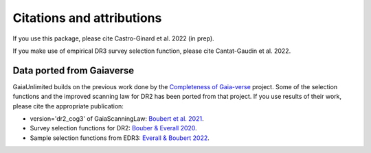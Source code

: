 
Citations and attributions
==========================

.. TODO: add links to the article
.. TODO: cross-ref python class api docs
.. TODO: make use of __bibtex__

If you use this package, please cite Castro-Ginard et al. 2022 (in prep).

If you make use of empirical DR3 survey selection function, please cite Cantat-Gaudin et al. 2022.


Data ported from Gaiaverse
------------------------------------------------

GaiaUnlimited builds on the previous work done by the `Completeness of Gaia-verse <https://www.gaiaverse.space>`_ project. Some of the selection functions and the improved scanning law for DR2 has been ported from that project. If you use results of their work, please cite the appropriate publication:

+ version='dr2_cog3' of GaiaScanningLaw: `Boubert et al. 2021 <https://ui.adsabs.harvard.edu/abs/2021MNRAS.501.2954B/abstract>`_.
+ Survey selection functions for DR2: `Bouber & Everall 2020 <https://ui.adsabs.harvard.edu/abs/2020MNRAS.497.4246B>`_.
+ Sample selection functions from EDR3: `Everall & Boubert 2022 <https://ui.adsabs.harvard.edu/abs/2022MNRAS.509.6205E>`_.
